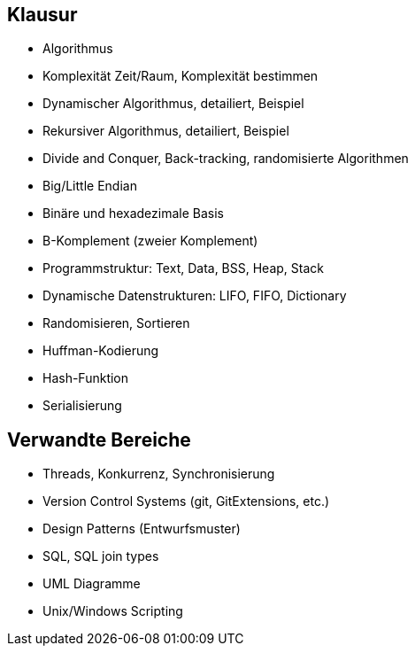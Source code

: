 == Klausur

- Algorithmus
- Komplexität Zeit/Raum, Komplexität bestimmen
- Dynamischer Algorithmus, detailiert, Beispiel
- Rekursiver Algorithmus, detailiert, Beispiel
- Divide and Conquer, Back-tracking, randomisierte Algorithmen
- Big/Little Endian
- Binäre und hexadezimale Basis
- B-Komplement (zweier Komplement)
- Programmstruktur: Text, Data, BSS, Heap, Stack
- Dynamische Datenstrukturen: LIFO, FIFO, Dictionary
- Randomisieren, Sortieren
- Huffman-Kodierung
- Hash-Funktion
- Serialisierung


== Verwandte Bereiche

- Threads, Konkurrenz, Synchronisierung
- Version Control Systems (git, GitExtensions, etc.)
- Design Patterns (Entwurfsmuster)
- SQL, SQL join types
- UML Diagramme
- Unix/Windows Scripting
